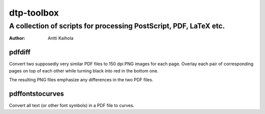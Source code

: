 =============
 dtp-toolbox 
=============
--------------------------------------------------------------------
 A collection of scripts for processing PostScript, PDF, LaTeX etc.
--------------------------------------------------------------------

:Author: Antti Kaihola


pdfdiff
=======

Convert two supposedly very similar PDF files to 150 dpi PNG images
for each page.  Overlay each pair of corresponding pages on top of
each other while turning black into red in the bottom one.

The resulting PNG files emphasize any differences in the two PDF
files.


pdffontstocurves
================

Convert all text (or other font symbols) in a PDF file to curves.
